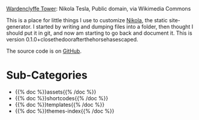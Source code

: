 #+BEGIN_COMMENT
.. title: Beach Pig Rump & Thigh
.. slug: index
.. date: 2023-05-02 15:53:33 UTC-07:00
.. tags: root
.. category: Root
.. link: 
.. description: The Root Page for this site.
.. type: text

#+END_COMMENT

[[./source/wardenclyffe-tower.jpg]]

#+begin_attribution
[[https://commons.wikimedia.org/wiki/File:Wardenclyffe_Tower_full_view.jpg][Wardenclyffe Tower]]: Nikola Tesla, Public domain, via Wikimedia Commons
#+end_attribution

This is a place for little things I use to customize [[https://getnikola.com/handbook.html][Nikola]], the static site-generator. I started by writing and dumping files into a folder, then thought I should put it in git, and now am starting to go back and document it. This is version 0.1.0+closethedoorafterthehorsehasescaped.

The source code is on [[https://github.com/necromuralist/Beach-Pig-Thigh][GitHub]].

* Sub-Categories
- {{% doc %}}assets{{% /doc %}}
- {{% doc %}}shortcodes{{% /doc %}}
- {{% doc %}}templates{{% /doc %}}
- {{% doc %}}themes-index{{% /doc %}}
